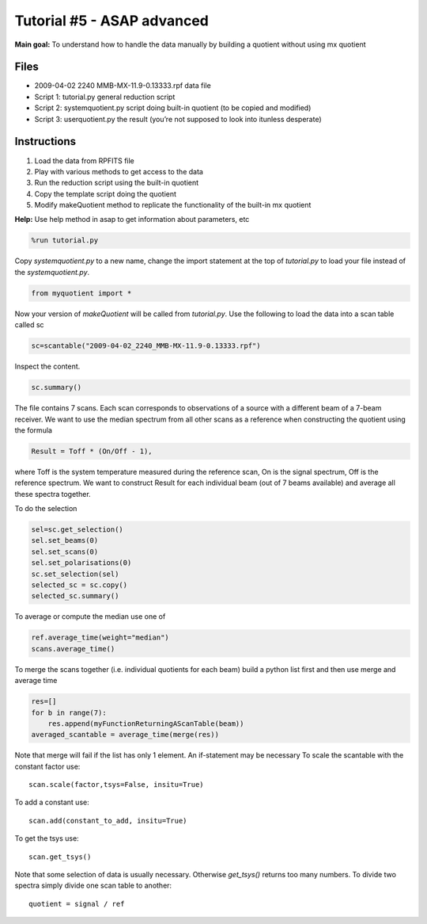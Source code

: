 ===========================
Tutorial #5 - ASAP advanced
===========================

.. sectionauthor:: Maxim Voronkov

**Main goal:** To understand how to handle the data manually by building a quotient
without using mx quotient

Files
-----

* 2009-04-02 2240 MMB-MX-11.9-0.13333.rpf data file 

* Script 1: tutorial.py general reduction script

* Script 2: systemquotient.py script doing built-in quotient (to be copied and modified)

* Script 3: userquotient.py the result (you’re not supposed to look into itunless desperate)


Instructions
------------

1. Load the data from RPFITS file

2. Play with various methods to get access to the data

3. Run the reduction script using the built-in quotient

4. Copy the template script doing the quotient

5. Modify makeQuotient method to replicate the functionality of the built-in mx quotient

**Help:** Use help method in asap to get information about parameters, etc

.. code-block:: python

   %run tutorial.py

Copy *systemquotient.py* to a new name, change the import statement at the
top of *tutorial.py* to load your file instead of the *systemquotient.py*.

.. code-block:: python

   from myquotient import *

Now your version of `makeQuotient` will be called from *tutorial.py*.
Use the following to load the data into a scan table called sc

.. code-block:: python
   
   sc=scantable("2009-04-02_2240_MMB-MX-11.9-0.13333.rpf")

Inspect the content.

.. code-block:: python

   sc.summary()

The file contains 7 scans. Each scan corresponds to observations of a source
with a different beam of a 7-beam receiver. We want to use the median
spectrum from all other scans as a reference when constructing the quotient
using the formula

.. code-block:: none

   Result = Toff * (On/Off - 1),

where Toff is the system temperature measured during the reference scan, On
is the signal spectrum, Off is the reference spectrum. We want to construct
Result for each individual beam (out of 7 beams available) and average all
these spectra together.

To do the selection

.. code-block:: python

   sel=sc.get_selection()
   sel.set_beams(0)
   sel.set_scans(0)
   sel.set_polarisations(0)
   sc.set_selection(sel)
   selected_sc = sc.copy()
   selected_sc.summary()

To average or compute the median use one of

.. code-block:: python

   ref.average_time(weight="median")
   scans.average_time()

To merge the scans together (i.e. individual quotients for each beam) build
a python list first and then use merge and average time

.. code-block:: python

   res=[]
   for b in range(7):
       res.append(myFunctionReturningAScanTable(beam))
   averaged_scantable = average_time(merge(res))

Note that merge will fail if the list has only 1 element. An if-statement may
be necessary
To scale the scantable with the constant factor use::

   scan.scale(factor,tsys=False, insitu=True)

To add a constant use::

   scan.add(constant_to_add, insitu=True)

To get the tsys use::

   scan.get_tsys()

Note that some selection of data is usually necessary. Otherwise `get_tsys()`
returns too many numbers.
To divide two spectra simply divide one scan table to another::
   
   quotient = signal / ref
